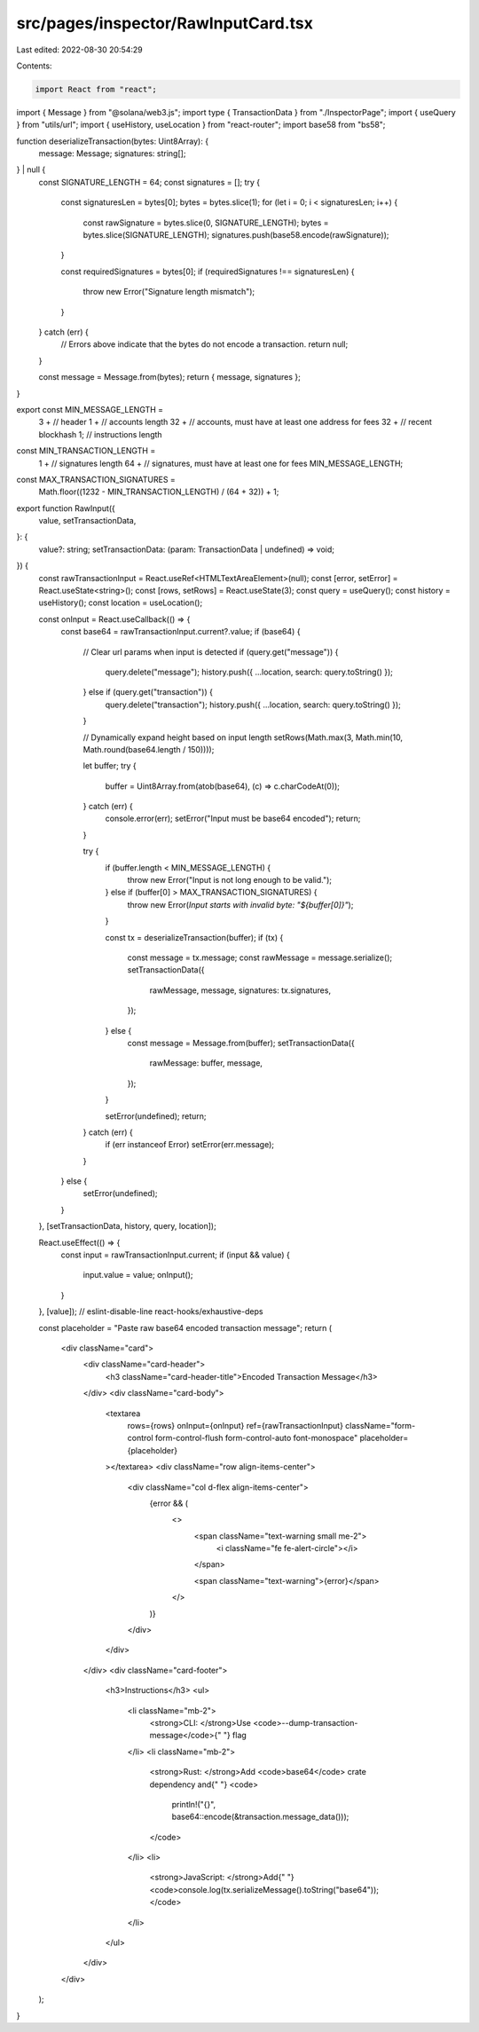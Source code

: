 src/pages/inspector/RawInputCard.tsx
====================================

Last edited: 2022-08-30 20:54:29

Contents:

.. code-block:: tsx

    import React from "react";
import { Message } from "@solana/web3.js";
import type { TransactionData } from "./InspectorPage";
import { useQuery } from "utils/url";
import { useHistory, useLocation } from "react-router";
import base58 from "bs58";

function deserializeTransaction(bytes: Uint8Array): {
  message: Message;
  signatures: string[];
} | null {
  const SIGNATURE_LENGTH = 64;
  const signatures = [];
  try {
    const signaturesLen = bytes[0];
    bytes = bytes.slice(1);
    for (let i = 0; i < signaturesLen; i++) {
      const rawSignature = bytes.slice(0, SIGNATURE_LENGTH);
      bytes = bytes.slice(SIGNATURE_LENGTH);
      signatures.push(base58.encode(rawSignature));
    }

    const requiredSignatures = bytes[0];
    if (requiredSignatures !== signaturesLen) {
      throw new Error("Signature length mismatch");
    }
  } catch (err) {
    // Errors above indicate that the bytes do not encode a transaction.
    return null;
  }

  const message = Message.from(bytes);
  return { message, signatures };
}

export const MIN_MESSAGE_LENGTH =
  3 + // header
  1 + // accounts length
  32 + // accounts, must have at least one address for fees
  32 + // recent blockhash
  1; // instructions length

const MIN_TRANSACTION_LENGTH =
  1 + // signatures length
  64 + // signatures, must have at least one for fees
  MIN_MESSAGE_LENGTH;

const MAX_TRANSACTION_SIGNATURES =
  Math.floor((1232 - MIN_TRANSACTION_LENGTH) / (64 + 32)) + 1;

export function RawInput({
  value,
  setTransactionData,
}: {
  value?: string;
  setTransactionData: (param: TransactionData | undefined) => void;
}) {
  const rawTransactionInput = React.useRef<HTMLTextAreaElement>(null);
  const [error, setError] = React.useState<string>();
  const [rows, setRows] = React.useState(3);
  const query = useQuery();
  const history = useHistory();
  const location = useLocation();

  const onInput = React.useCallback(() => {
    const base64 = rawTransactionInput.current?.value;
    if (base64) {
      // Clear url params when input is detected
      if (query.get("message")) {
        query.delete("message");
        history.push({ ...location, search: query.toString() });
      } else if (query.get("transaction")) {
        query.delete("transaction");
        history.push({ ...location, search: query.toString() });
      }

      // Dynamically expand height based on input length
      setRows(Math.max(3, Math.min(10, Math.round(base64.length / 150))));

      let buffer;
      try {
        buffer = Uint8Array.from(atob(base64), (c) => c.charCodeAt(0));
      } catch (err) {
        console.error(err);
        setError("Input must be base64 encoded");
        return;
      }

      try {
        if (buffer.length < MIN_MESSAGE_LENGTH) {
          throw new Error("Input is not long enough to be valid.");
        } else if (buffer[0] > MAX_TRANSACTION_SIGNATURES) {
          throw new Error(`Input starts with invalid byte: "${buffer[0]}"`);
        }

        const tx = deserializeTransaction(buffer);
        if (tx) {
          const message = tx.message;
          const rawMessage = message.serialize();
          setTransactionData({
            rawMessage,
            message,
            signatures: tx.signatures,
          });
        } else {
          const message = Message.from(buffer);
          setTransactionData({
            rawMessage: buffer,
            message,
          });
        }

        setError(undefined);
        return;
      } catch (err) {
        if (err instanceof Error) setError(err.message);
      }
    } else {
      setError(undefined);
    }
  }, [setTransactionData, history, query, location]);

  React.useEffect(() => {
    const input = rawTransactionInput.current;
    if (input && value) {
      input.value = value;
      onInput();
    }
  }, [value]); // eslint-disable-line react-hooks/exhaustive-deps

  const placeholder = "Paste raw base64 encoded transaction message";
  return (
    <div className="card">
      <div className="card-header">
        <h3 className="card-header-title">Encoded Transaction Message</h3>
      </div>
      <div className="card-body">
        <textarea
          rows={rows}
          onInput={onInput}
          ref={rawTransactionInput}
          className="form-control form-control-flush form-control-auto font-monospace"
          placeholder={placeholder}
        ></textarea>
        <div className="row align-items-center">
          <div className="col d-flex align-items-center">
            {error && (
              <>
                <span className="text-warning small me-2">
                  <i className="fe fe-alert-circle"></i>
                </span>

                <span className="text-warning">{error}</span>
              </>
            )}
          </div>
        </div>
      </div>
      <div className="card-footer">
        <h3>Instructions</h3>
        <ul>
          <li className="mb-2">
            <strong>CLI: </strong>Use <code>--dump-transaction-message</code>{" "}
            flag
          </li>
          <li className="mb-2">
            <strong>Rust: </strong>Add <code>base64</code> crate dependency and{" "}
            <code>
              println!("{}", base64::encode(&transaction.message_data()));
            </code>
          </li>
          <li>
            <strong>JavaScript: </strong>Add{" "}
            <code>console.log(tx.serializeMessage().toString("base64"));</code>
          </li>
        </ul>
      </div>
    </div>
  );
}


